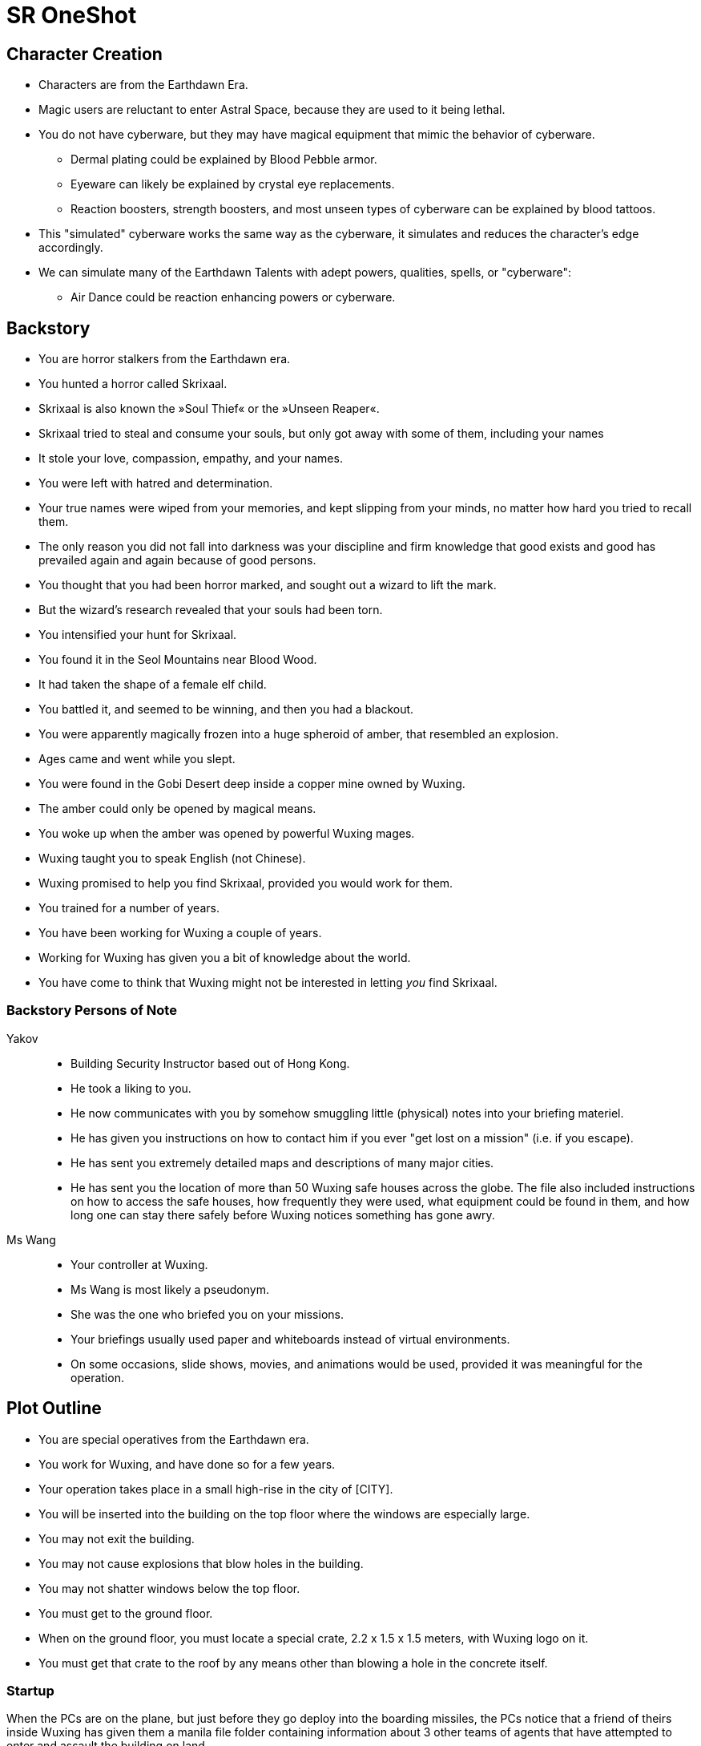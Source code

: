 = SR OneShot

== Character Creation

* Characters are from the Earthdawn Era.
* Magic users are reluctant to enter Astral Space, because they are used to it
  being lethal.
* You do not have cyberware, but they may have magical equipment that mimic
  the behavior of cyberware.
    ** Dermal plating could be explained by Blood Pebble armor.
    ** Eyeware can likely be explained by crystal eye replacements.
    ** Reaction boosters, strength boosters, and most unseen types of
       cyberware can be explained by blood tattoos.
* This "simulated" cyberware works the same way as the cyberware, it
  simulates and reduces the character's edge accordingly.
* We can simulate many of the Earthdawn Talents with adept powers, qualities, spells, or "cyberware":
    ** Air Dance could be reaction enhancing powers or cyberware.

== Backstory

* You are horror stalkers from the Earthdawn era.
* You hunted a horror called Skrixaal.
* Skrixaal is also known the »Soul Thief« or the »Unseen Reaper«.
* Skrixaal tried to steal and consume your souls, but only got away with
  some of them, including your names
* It stole your love, compassion, empathy, and your names.
* You were left with hatred and determination.
* Your true names were wiped from your memories, and kept slipping from your
  minds, no matter how hard you tried to recall them.
* The only reason you did not fall into darkness was your discipline and firm
  knowledge that good exists and good has prevailed again and again because
  of good persons.
* You thought that you had been horror marked, and sought out a wizard to lift
  the mark.
* But the wizard's research revealed that your souls had been torn.
* You intensified your hunt for Skrixaal.
* You found it in the Seol Mountains near Blood Wood.
* It had taken the shape of a female elf child.
* You battled it, and seemed to be winning, and then you had a blackout.
* You were apparently magically frozen into a huge spheroid of amber, that
  resembled an explosion.
* Ages came and went while you slept.
* You were found in the Gobi Desert deep inside a copper mine owned by Wuxing.
* The amber could only be opened by magical means.
* You woke up when the amber was opened by powerful Wuxing mages.
* Wuxing taught you to speak English (not Chinese).
* Wuxing promised to help you find Skrixaal, provided you would work for them.
* You trained for a number of years.
* You have been working for Wuxing a couple of years.
* Working for Wuxing has given you a bit of knowledge about the world.
* You have come to think that Wuxing might not be interested in letting _you_
  find Skrixaal.

=== Backstory Persons of Note

Yakov::
* Building Security Instructor based out of Hong Kong.
* He took a liking to you.
* He now communicates with you by somehow smuggling little (physical) notes
  into your briefing materiel.
* He has given you instructions on how to contact him if you ever "get lost on
  a mission" (i.e. if you escape).
* He has sent you extremely detailed maps and descriptions of many major cities.
* He has sent you the location of more than 50 Wuxing safe houses across the 
  globe. The file also included instructions on how to access the safe houses,
  how frequently they were used, what equipment could be found in them, and how
  long one can stay there safely before Wuxing notices something has gone awry.



Ms Wang::
* Your controller at Wuxing.
* Ms Wang is most likely a pseudonym.
* She was the one who briefed you on your missions. 
* Your briefings usually used paper and whiteboards instead of virtual
  environments. 
* On some occasions, slide shows, movies, and animations would be used,
  provided it was meaningful for the operation.


== Plot Outline

* You are special operatives from the Earthdawn era.
* You work for Wuxing, and have done so for a few years.
* Your operation takes place in a small high-rise in the city of [CITY].
* You will be inserted into the building on the top floor where the windows are especially large.
* You may not exit the building.
* You may not cause explosions that blow holes in the building.
* You may not shatter windows below the top floor.
* You must get to the ground floor.
* When on the ground floor, you must locate a special crate, 2.2 x 1.5 x 1.5 meters, with Wuxing logo on it.
* You must get that crate to the roof by any means other than blowing a hole in the concrete itself.



=== Startup

When the PCs are on the plane, but just before they go deploy into the boarding
missiles, the PCs notice that a friend of theirs inside Wuxing has given them a
manila file folder containing information about 3 other teams of agents that
have attempted to enter and assault the building on land.

* With team one, the buildings' automated defences simply mowed down the entire
  team, and the team just took it, not dodging.
* Team 2 avoided the perimeter defences, and started to scale the building,
  but were suddenly betrayed by their cyberware (or so it seamed).
  They started to fire upon one another, and one of them leapt to her death from
  the 20th floor.
* Team 3, who only used bioware, got inside, but footage and bioreadings
  suggest that they were quickly dispatched once inside.

The PCs have not been informed about previous attempts.

=== Getting in

* The PCs are launched into a building on special boarding missiles launched
  from a plane at relatively high altitude.
* The missiles are very fast and stealthy compared to their relatively large
  size.
* The missiles each contain a single person.
* The missile magically protects the character from the high G-forces involved
* The missile flies through a window, crashes deep into the building, and
  splits open,


=== Getting down

The PCs must get to the first floor somehow.

Using stairs to get down::
* The door into the stairs are not locked, but they are one-way.
  You can get into the stairs, but not out.
* Getting out requires the "a-key" or serious hacking.
* The bottom door is heavily reinforced. Getting out on that floor will be
  very difficult


Rappel down the main elevator shaft::
* Getting into the shaft is relatively easy, the doors can be forced
* Rappelling down may be hard, as this elevator does not use cables,
  but rather a rail in one side.
* If the PCs climb down via the rail, they may find it difficult to get
  to the doors, or at least apply enough force on them.
* The elevator is at the bottom, effectively blocking the door.
* The ceiling of the elevator shaft appears to be solid steel;
  it is a huge metal door that can only be opened electronically
  by motors within the ceiling of the building.


Rappel down the freight elevator shaft::
* Getting in and out if the shaft is difficult. All doors are locked reinforced.
* It can be done of course ;)
* The freight elevator is at the bottom, blocking the entrance to the ground floor.


From the second floor to the first floor::
* There is an inside stair from the second floor to the first floor.
* It is centrally located, near in the middle of the building, near the main elevators.


=== The ground floor

The crate is either at the ground floor, or below it.

The crate must be transported to the roof.

Once at the roof, a special container (somewhat resembling a 20ft  container)
has been air dropped and is ready to receive the characters and the payload.

The container will be picked up by a special high-speed VTOL aircraft.

On their way back, just after the VTOL has been refueled, something goes
awry. The pilot (via intercom) tells the PCs that the controls are not responding,
and that radio comms also appear to be dysfunctional.

They crash [SOMEWHERE].

In their next adventure, they must begin a career as Shadowrunners.

== Monsters

Cyber Zombies::
Basically stupid versions of borgs. Metahumans that have been infected with digital chaos.
Once in a while there are zombie bosses that have some intelligence - these have been
genetically altered and have tons of cyberware. Beware huge badass troll cyber samurai.

Terminator Zombies::
Has blood made of liquid metal. It can instantly regenerate most types of damage.

Cyber Plants::
PLants that have merged with infected technology.

Cyber Dogs::
Dogs and wolves that have been genetically enlarged and then infected with digital chaos.

Cyber Mage::
Technomancer on steroids. One of the only ranged combatants in the one-shot.



== What's next?

* Wuxing has accumulated a lot of data on Skrixaal and its followers
* Skrixaal might be a messed up kind of Mentor Spirit that can also mess with the matrix.
* Skrixaal has followers all over the world; most of these are adepts and mages.
